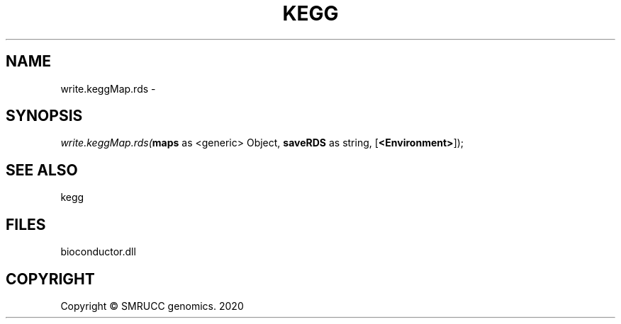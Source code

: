 .\" man page create by R# package system.
.TH KEGG 1 2000-01-01 "write.keggMap.rds" "write.keggMap.rds"
.SH NAME
write.keggMap.rds \- 
.SH SYNOPSIS
\fIwrite.keggMap.rds(\fBmaps\fR as <generic> Object, 
\fBsaveRDS\fR as string, 
[\fB<Environment>\fR]);\fR
.SH SEE ALSO
kegg
.SH FILES
.PP
bioconductor.dll
.PP
.SH COPYRIGHT
Copyright © SMRUCC genomics. 2020
